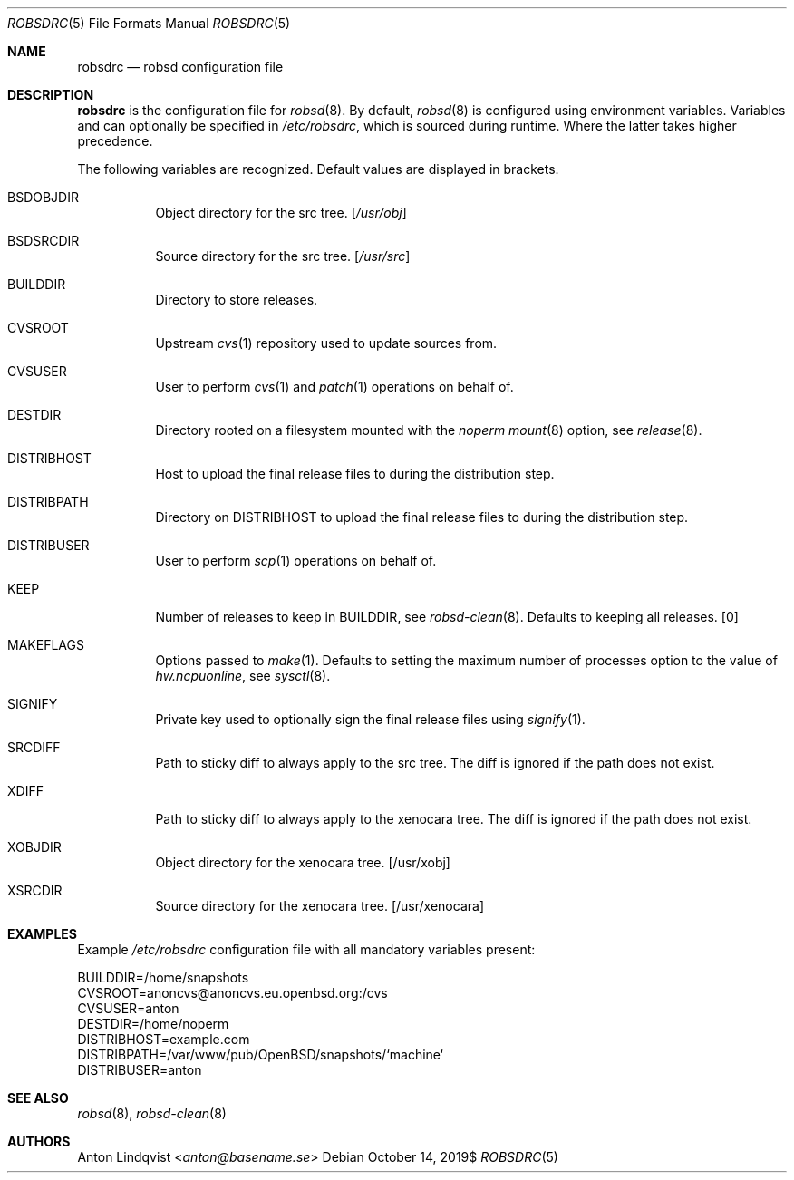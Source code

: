.Dd $Mdocdate: October 14 2019$
.Dt ROBSDRC 5
.Os
.Sh NAME
.Nm robsdrc
.Nd robsd configuration file
.Sh DESCRIPTION
.Nm
is the configuration file for
.Xr robsd 8 .
By default,
.Xr robsd 8
is configured using environment variables.
Variables and can optionally be specified in
.Pa /etc/robsdrc ,
which is sourced during runtime.
Where the latter takes higher precedence.
.Pp
The following variables are recognized.
Default values are displayed in brackets.
.Bl -tag -width Ds
.It Ev BSDOBJDIR
Object directory for the src tree.
.Bq Pa /usr/obj
.It Ev BSDSRCDIR
Source directory for the src tree.
.Bq Pa /usr/src
.It Ev BUILDDIR
Directory to store releases.
.It Ev CVSROOT
Upstream
.Xr cvs 1
repository used to update sources from.
.It Ev CVSUSER
User to perform
.Xr cvs 1
and
.Xr patch 1
operations on behalf of.
.It Ev DESTDIR
Directory rooted on a filesystem mounted with the
.Em noperm
.Xr mount 8
option, see
.Xr release 8 .
.It Ev DISTRIBHOST
Host to upload the final release files to during the distribution step.
.It Ev DISTRIBPATH
Directory on
.Ev DISTRIBHOST
to upload the final release files to during the distribution step.
.It Ev DISTRIBUSER
User to perform
.Xr scp 1
operations on behalf of.
.It Ev KEEP
Number of releases to keep in
.Ev BUILDDIR ,
see
.Xr robsd-clean 8 .
Defaults to keeping all releases.
.Bq 0
.It Ev MAKEFLAGS
Options passed to
.Xr make 1 .
Defaults to setting the maximum number of processes option to the value of
.Va hw.ncpuonline ,
see
.Xr sysctl 8 .
.It Ev SIGNIFY
Private key used to optionally sign the final release files using
.Xr signify 1 .
.It Ev SRCDIFF
Path to sticky diff to always apply to the src tree.
The diff is ignored if the path does not exist.
.It Ev XDIFF
Path to sticky diff to always apply to the xenocara tree.
The diff is ignored if the path does not exist.
.It Ev XOBJDIR
Object directory for the xenocara tree.
.Bq /usr/xobj
.It Ev XSRCDIR
Source directory for the xenocara tree.
.Bq /usr/xenocara
.El
.Sh EXAMPLES
Example
.Pa /etc/robsdrc
configuration file with all mandatory variables present:
.Bd -literal
BUILDDIR=/home/snapshots
CVSROOT=anoncvs@anoncvs.eu.openbsd.org:/cvs
CVSUSER=anton
DESTDIR=/home/noperm
DISTRIBHOST=example.com
DISTRIBPATH=/var/www/pub/OpenBSD/snapshots/`machine`
DISTRIBUSER=anton
.Ed
.Sh SEE ALSO
.Xr robsd 8 ,
.Xr robsd-clean 8
.Sh AUTHORS
.An Anton Lindqvist Aq Mt anton@basename.se
